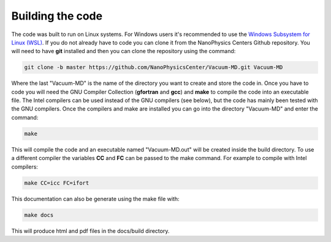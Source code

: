 Building the code
=================

The code was built to run on Linux systems. For Windows users it's recommended to use the
`Windows Subsystem for Linux (WSL) <https://docs.microsoft.com/en-us/windows/wsl/install-win10>`_.
If you do not already have to code you can clone it from the NanoPhysics Centers Github repository.
You will need to have **git** installed and then you can clone the repository using the command:

.. code-block:: console

   git clone -b master https://github.com/NanoPhysicsCenter/Vacuum-MD.git Vacuum-MD

Where the last "Vacuum-MD" is the name of the directory you want to create and store the code in.
Once you have to code you will need the GNU Compiler Collection (**gfortran** and **gcc**) and **make** to
compile the code into an executable file. The Intel compilers can be used instead of the GNU compilers (see below),
but the code has mainly been tested with the GNU compilers. Once the compilers and make are installed you can
go into the directory "Vacuum-MD" and enter the command:

.. code-block:: console

   make

This will compile the code and an executable named "Vacuum-MD.out" will be created inside the build directory.
To use a different compiler the variables **CC** and **FC** can be passed to the make command.
For example to compile with Intel compilers:

.. code-block:: console

   make CC=icc FC=ifort

This documentation can also be generate using the make file with:

.. code-block:: console

   make docs

This will produce html and pdf files in the docs/build directory.

.. index:: build, make, git, compiler, gfortran, github, Intel
